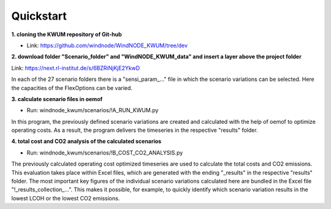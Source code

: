 .. _quickstart:

Quickstart
==========

**1. cloning the KWUM repository of Git-hub**

- Link: https://github.com/windnode/WindNODE_KWUM/tree/dev

**2. download folder "Scenario_folder" and "WindNODE_KWUM_data" and insert a layer above the project folder**

Link: https://next.rl-institut.de/s/6BZRiNjKjE2YkwD

In each of the 27 scenario folders there is a "sensi_param_..." file in which the scenario variations can be selected. Here the capacities of the FlexOptions can be varied.

**3. calculate scenario files in oemof**

- Run: windnode_kwum/scenarios/!A_RUN_KWUM.py

In this program, the previously defined scenario variations are created and calculated with the help of oemof to optimize operating costs. As a result, the program delivers the timeseries in the respective "results" folder.

**4. total cost and CO2 analysis of the calculated scenarios**

- Run: windnode_kwum/scenarios/!B_COST_CO2_ANALYSIS.py

The previously calculated operating cost optimized timeseries are used to calculate the total costs and CO2 emissions. This evaluation takes place within Excel files, which are generated with the ending "_results" in the respective "results" folder.
The most important key figures of the individual scenario variations calculated here are bundled in the Excel file "!_results_collection_...". This makes it possible, for example, to quickly identify which scenario variation results in the lowest LCOH or the lowest CO2 emissions.
